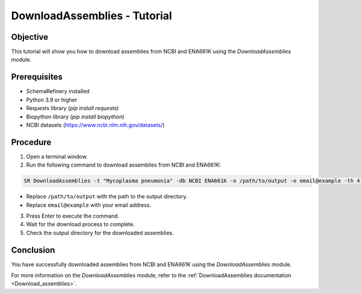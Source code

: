 DownloadAssemblies - Tutorial
=============================

Objective
---------

This tutorial will show you how to download assemblies from NCBI and ENA661K using the `DownloadAssemblies` module.

Prerequisites
-------------
- SchemaRefinery installed
- Python 3.9 or higher
- Requests library (`pip install requests`)
- Biopython library (`pip install biopython`)
- NCBI datasets (`https://www.ncbi.nlm.nih.gov/datasets/ <https://www.ncbi.nlm.nih.gov/datasets/>`_)

Procedure
---------

1. Open a terminal window.

2. Run the following command to download assemblies from NCBI and ENA661K:

.. code-block:: bash

    SR DownloadAssemblies -t "Mycoplasma pneumonia" -db NCBI ENA661K -o /path/to/output -e email@example -th 4 -fm --download

- Replace ``/path/to/output`` with the path to the output directory.
- Replace ``email@example`` with your email address.

3. Press Enter to execute the command.

4. Wait for the download process to complete.

5. Check the output directory for the downloaded assemblies.

Conclusion
----------

You have successfully downloaded assemblies from NCBI and ENA661K using the `DownloadAssemblies` module.

For more information on the `DownloadAssemblies` module, refer to the :ref:`DownloadAssemblies documentation <Download_assemblies>`.
